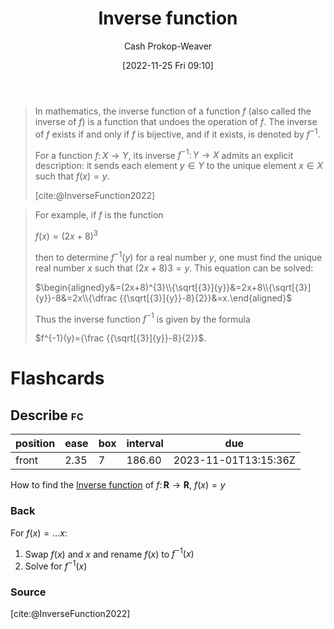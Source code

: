 :PROPERTIES:
:ID:       be3d36b2-8fb7-4917-b739-5717643a35b3
:LAST_MODIFIED: [2023-04-28 Fri 15:52]
:END:
#+title: Inverse function
#+hugo_custom_front_matter: :slug "be3d36b2-8fb7-4917-b739-5717643a35b3"
#+author: Cash Prokop-Weaver
#+date: [2022-11-25 Fri 09:10]
#+filetags: :concept:

#+begin_quote
In mathematics, the inverse function of a function $f$ (also called the inverse of $f$) is a function that undoes the operation of $f$. The inverse of $f$ exists if and only if $f$ is bijective, and if it exists, is denoted by $\displaystyle f^{-1}$.

For a function $f\colon X\to Y$, its inverse $\displaystyle f^{-1}\colon Y\to X$ admits an explicit description: it sends each element $y\in Y$ to the unique element $x\in X$ such that $f(x) = y$.

[cite:@InverseFunction2022]
#+end_quote

#+begin_quote
For example, if $f$ is the function

$f(x)=(2x+8)^{3}$

then to determine $f^{-1}(y)$ for a real number $y$, one must find the unique real number $x$ such that $(2x + 8)3 = y$. This equation can be solved:

$\begin{aligned}y&=(2x+8)^{3}\\{\sqrt[{3}]{y}}&=2x+8\\{\sqrt[{3}]{y}}-8&=2x\\{\dfrac {{\sqrt[{3}]{y}}-8}{2}}&=x.\end{aligned}$

Thus the inverse function $f^{-1}$ is given by the formula

$f^{-1}(y)={\frac {{\sqrt[{3}]{y}}-8}{2}}$.
#+end_quote

* Flashcards
** Describe :fc:
:PROPERTIES:
:CREATED: [2022-11-25 Fri 09:16]
:FC_CREATED: 2022-11-25T17:19:13Z
:FC_TYPE:  normal
:ID:       74527491-0230-45d4-b4b5-6f81b10aa908
:END:
:REVIEW_DATA:
| position | ease | box | interval | due                  |
|----------+------+-----+----------+----------------------|
| front    | 2.35 |   7 |   186.60 | 2023-11-01T13:15:36Z |
:END:

How to find the [[id:be3d36b2-8fb7-4917-b739-5717643a35b3][Inverse function]] of $f\colon \mathbf{R}\to \mathbf{R}$, $f(x) = y$

*** Back
For $f(x) = \dots x$:

1. Swap $f(x)$ and $x$ and rename $f(x)$ to $f^{-1}(x)$
2. Solve for $f^{-1}(x)$
*** Source
[cite:@InverseFunction2022]
#+print_bibliography:
